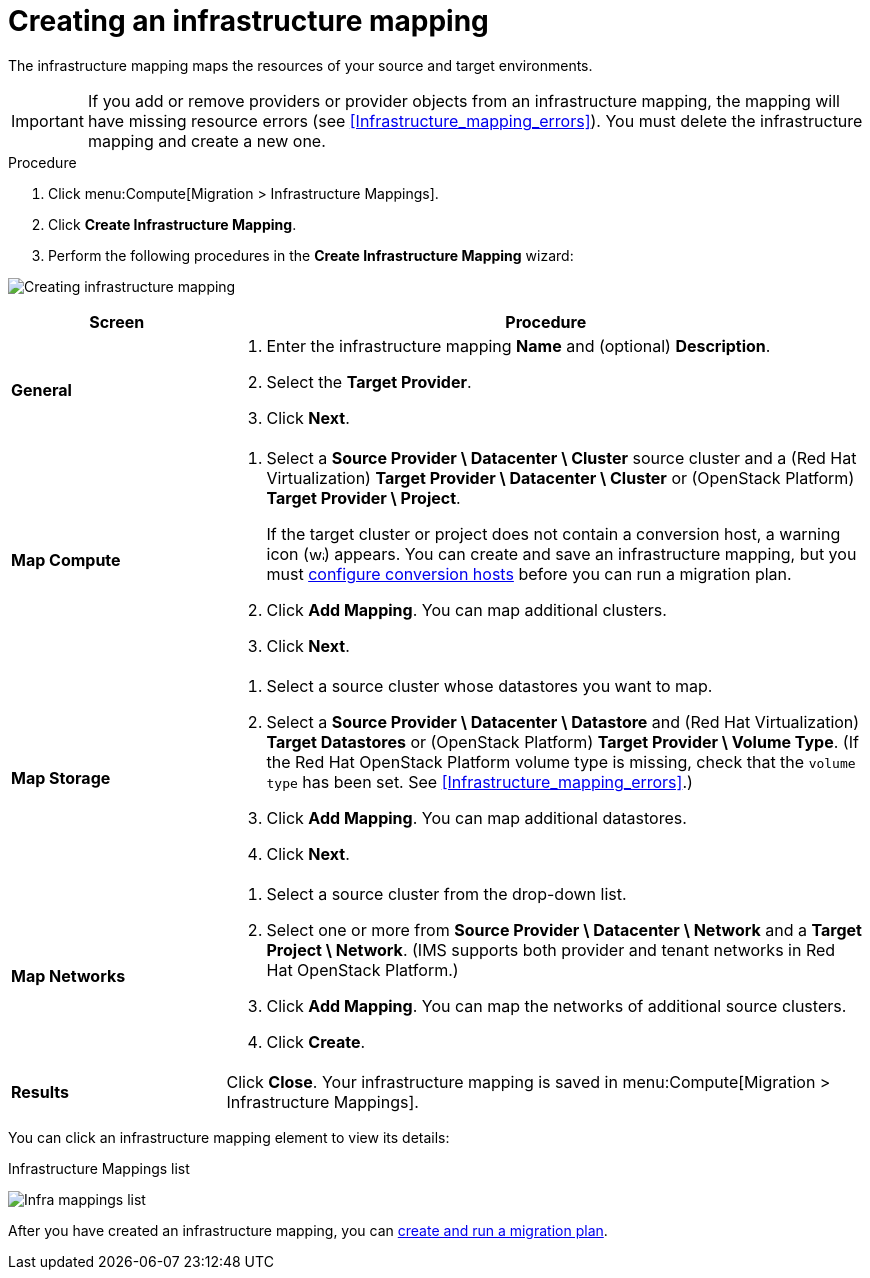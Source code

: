 // Module included in the following assemblies:
// assembly_Migrating_the_infrastructure.adoc
[id="Creating_an_infrastructure_mapping"]
= Creating an infrastructure mapping

The infrastructure mapping maps the resources of your source and target environments.

[IMPORTANT]
====
If you add or remove providers or provider objects from an infrastructure mapping, the mapping will have missing resource errors (see xref:Infrastructure_mapping_errors[]). You must delete the infrastructure mapping and create a new one.
====

.Procedure

. Click menu:Compute[Migration > Infrastructure Mappings].
. Click *Create Infrastructure Mapping*.
. Perform the following procedures in the *Create Infrastructure Mapping* wizard:

image:Creating_infrastructure_mapping.png[]

[cols="1,3", options="header"]
|===
^|Screen ^|Procedure

|*General*
.<a|. Enter the infrastructure mapping *Name* and (optional) *Description*.
. Select the *Target Provider*.
. Click *Next*.

|*Map Compute*
.<a|. Select a *Source Provider \ Datacenter \ Cluster* source cluster and a (Red Hat Virtualization) *Target Provider \ Datacenter \ Cluster* or (OpenStack{nbsp}Platform) *Target Provider \ Project*.
+
If the target cluster or project does not contain a conversion host, a warning icon (image:warning.png[height=15px]) appears. You can create and save an infrastructure mapping, but you must xref:Configuring_the_conversion_hosts[configure conversion hosts] before you can run a migration plan.

. Click *Add Mapping*. You can map additional clusters.
. Click *Next*.

|*Map Storage*
.<a|. Select a source cluster whose datastores you want to map.
. Select a *Source Provider \ Datacenter \ Datastore* and (Red Hat Virtualization) *Target Datastores* or
(OpenStack{nbsp}Platform) *Target Provider \ Volume Type*. (If the Red Hat OpenStack Platform volume type is missing, check that the `volume type` has been set. See xref:Infrastructure_mapping_errors[].)

. Click *Add Mapping*. You can map additional datastores.
. Click *Next*.

|*Map Networks*
.<a|. Select a source cluster from the drop-down list.
. Select one or more from *Source Provider \ Datacenter \ Network* and a *Target Project \ Network*. (IMS supports both provider and tenant networks in Red Hat OpenStack Platform.)

. Click *Add Mapping*. You can map the networks of additional source clusters.
. Click *Create*.

|*Results*
.<a|Click *Close*. Your infrastructure mapping is saved in menu:Compute[Migration > Infrastructure Mappings].
|===

You can click an infrastructure mapping element to view its details:

.Infrastructure Mappings list
image:Infra_mappings_list.png[]

After you have created an infrastructure mapping, you can xref:Creating_and_running_a_migration_plan[create and run a migration plan].
